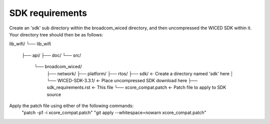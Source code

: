 SDK requirements
----------------

Create an 'sdk' sub directory within the broadcom_wiced directory, and then
uncompressed the WICED SDK within it. Your directory tree should then be as
follows:

lib_wifi/
└── lib_wifi
    ├── api/
    ├── doc/
    └── src/
        └── broadcom_wiced/
            ├── network/
            ├── platform/
            ├── rtos/
            ├── sdk/                 <- Create a directory named 'sdk' here
            │   └── WICED-SDK-3.3.1/ <- Place uncompressed SDK download here
            ├── sdk_requirements.rst <- This file
            └── xcore_compat.patch   <- Patch file to apply to SDK source

Apply the patch file using either of the following commands:
  "patch -p1 -i xcore_compat.patch"
  "git apply --whitespace=nowarn xcore_compat.patch"
